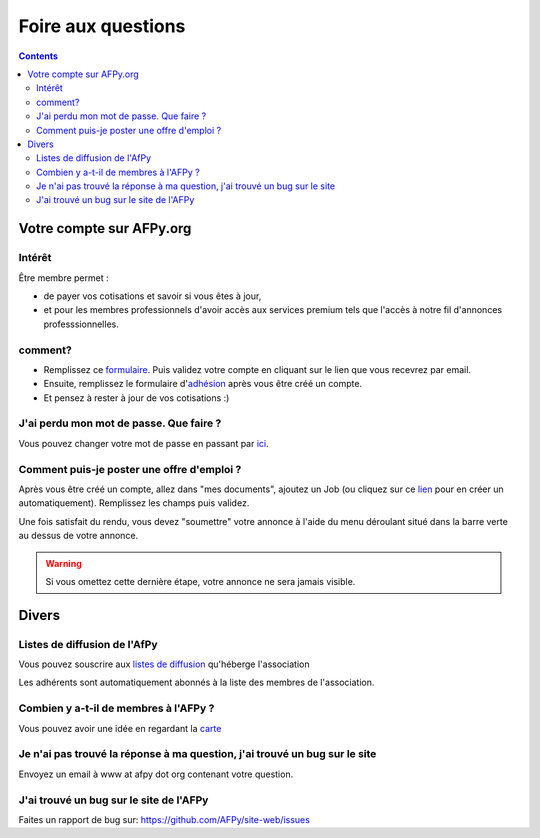 ===================
Foire aux questions
===================

.. contents::

Votre compte sur AFPy.org
=========================

Intérêt
-------

Être membre permet :

- de payer vos cotisations et savoir si vous êtes à jour,
- et pour les membres professionnels d'avoir accès aux services premium tels que l'accès à notre fil d'annonces professsionnelles. 

comment?
---------

- Remplissez ce formulaire_. Puis validez votre compte en cliquant sur le lien que vous recevrez par email.
- Ensuite, remplissez le formulaire d'adhésion_ après vous être créé un compte.
- Et pensez à rester à jour de vos cotisations :)


.. _formulaire: http://www.afpy.org/membres/register
.. _adhésion: http://www.afpy.org/membres/adhesion

J'ai perdu mon mot de passe. Que faire ?
----------------------------------------

Vous pouvez changer votre mot de passe en passant par ici_.

.. _ici: http://www.afpy.org/membres/password


Comment puis-je poster une offre d'emploi ?
-------------------------------------------

Après vous être créé un compte, allez dans "mes documents", ajoutez un Job (ou
cliquez sur ce lien_ pour en créer un automatiquement). Remplissez les champs
puis validez.

.. _lien: http://www.afpy.org/createJob

Une fois satisfait du rendu, vous devez "soumettre" votre annonce à l'aide du
menu déroulant situé dans la barre verte au dessus de votre annonce.

.. warning::

  Si vous omettez cette dernière étape, votre annonce ne sera jamais visible.

Divers
======

Listes de diffusion de l'AfPy
-----------------------------

Vous pouvez souscrire aux `listes de diffusion <http://lists.afpy.org/>`_
qu'héberge l'association

Les adhérents sont automatiquement abonnés à la liste des membres de
l'association.



Combien y a-t-il de membres à l'AFPy ?
---------------------------------------

Vous pouvez avoir une idée en regardant la carte_

.. _carte: http://www.afpy.org/membres/carte

Je n'ai pas trouvé la réponse à ma question, j'ai trouvé un bug sur le site
---------------------------------------------------------------------------

Envoyez un email à www at afpy dot org contenant votre question.


J'ai trouvé un bug sur le site de l'AFPy
------------------------------------------
Faites un rapport de bug sur: https://github.com/AFPy/site-web/issues
